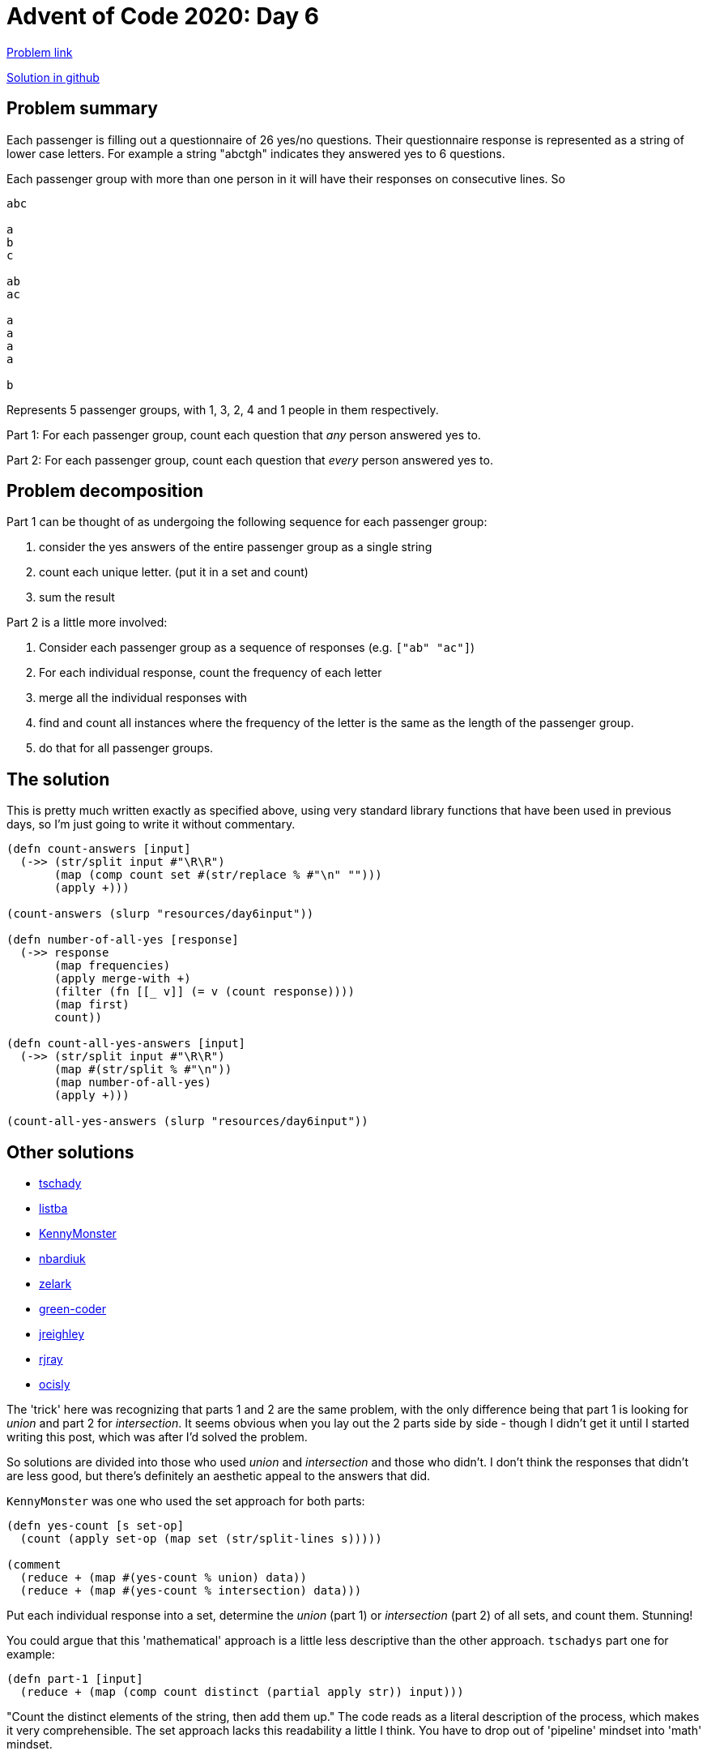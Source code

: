 = Advent of Code 2020: Day 6

https://adventofcode.com/2020/day/6[Problem link]

https://github.com/RedPenguin101/aoc2020/blob/main/day6.clj[Solution in github]

== Problem summary

Each passenger is filling out a questionnaire of 26 yes/no questions. Their questionnaire response is represented as a string of lower case letters. For example a string "abctgh" indicates they answered yes to 6 questions.

Each passenger group with more than one person in it will have their responses on consecutive lines. So

----
abc

a
b
c

ab
ac

a
a
a
a

b
----

Represents 5 passenger groups, with 1, 3, 2, 4 and 1 people in them respectively.

Part 1: For each passenger group, count each question that _any_ person answered yes to.

Part 2: For each passenger group, count each question that _every_ person answered yes to.

== Problem decomposition

Part 1 can be thought of as undergoing the following sequence for each passenger group:

. consider the yes answers of the entire passenger group as a single string
. count each unique letter. (put it in a set and count)
. sum the result

Part 2 is a little more involved:

. Consider each passenger group as a sequence of responses (e.g. `["ab" "ac"]`)
. For each individual response, count the frequency of each letter
. merge all the individual responses with +
. find and count all instances where the frequency of the letter is the same as the length of the passenger group.
. do that for all passenger groups.

== The solution

This is pretty much written exactly as specified above, using very standard library functions that have been used in previous days, so I'm just going to write it without commentary.

[source,clojure]
----
(defn count-answers [input]
  (->> (str/split input #"\R\R")
       (map (comp count set #(str/replace % #"\n" "")))
       (apply +)))

(count-answers (slurp "resources/day6input"))

(defn number-of-all-yes [response]
  (->> response
       (map frequencies)
       (apply merge-with +)
       (filter (fn [[_ v]] (= v (count response))))
       (map first)
       count))

(defn count-all-yes-answers [input]
  (->> (str/split input #"\R\R")
       (map #(str/split % #"\n"))
       (map number-of-all-yes)
       (apply +)))

(count-all-yes-answers (slurp "resources/day6input"))
----

== Other solutions

* https://github.com/tschady/advent-of-code/blob/master/src/aoc/2020/d06.clj[tschady]
* https://github.com/listba/advent-of-code-2020/blob/master/clojure/src/aoc_2020/days/06.clj[listba]
* https://gist.github.com/KennyMonster/ef878c0a789cebe2df3e572a11803f01[KennyMonster]
* https://github.com/nbardiuk/adventofcode/blob/c30b10fc2320c8f29fb9e84dd9afeaad3b04363b/2020/src/day06.clj[nbardiuk]
* https://github.com/zelark/AoC-2020/blob/master/src/zelark/aoc_2020/day_06.clj[zelark]
* https://github.com/green-coder/advent-of-code-2020/blob/master/src/aoc/day_6.clj[green-coder]
* https://github.com/jreighley/aoc2020/blob/master/src/day6.clj[jreighley]
* https://github.com/rjray/advent-2020-clojure/blob/master/src/advent_of_code/day06.clj[rjray]
* https://github.com/ocisly/advent2020/blob/1a4b5d46c17a67b86b274e12a37a13cd5d035b92/day-6.clj[ocisly]

The 'trick' here was recognizing that parts 1 and 2 are the same problem, with the only difference being that part 1 is looking for _union_ and part 2 for _intersection_. It seems obvious when you lay out the 2 parts side by side - though I didn't get it until I started writing this post, which was after I'd solved the problem.

So solutions are divided into those who used _union_ and _intersection_ and those who didn't. I don't think the responses that didn't are less good, but there's definitely an aesthetic appeal to the answers that did.  

`KennyMonster` was one who used the set approach for both parts:

[source,clojure]
----
(defn yes-count [s set-op]
  (count (apply set-op (map set (str/split-lines s)))))

(comment
  (reduce + (map #(yes-count % union) data))
  (reduce + (map #(yes-count % intersection) data)))
----

Put each individual response into a set, determine the _union_ (part 1) or _intersection_ (part 2) of all sets, and count them. Stunning!

You could argue that this 'mathematical' approach is a little less descriptive than the other approach. `tschadys` part one for example:

[source,clojure]
----
(defn part-1 [input]
  (reduce + (map (comp count distinct (partial apply str)) input)))
----

"Count the distinct elements of the string, then add them up." The code reads as a literal description of the process, which makes it very comprehensible. The set approach lacks this readability a little I think. You have to drop out of 'pipeline' mindset into 'math' mindset.

== Thoughts, lessons learned

First: Sets and set operations are a great alternative to the 'sequential pipline' thinking that I generally default to. Keep an eye out for opportunities to use it!

Second: The two parts of the AOC problem, when considered and contrasted together, might reveal the pattern that will allow you to improve part 1 and make part 2 easier. Before barrelling ahead with part 2, look at how the two parts relate together and see if it changes your solution to part 1 in a way that you can extend it to part 2.